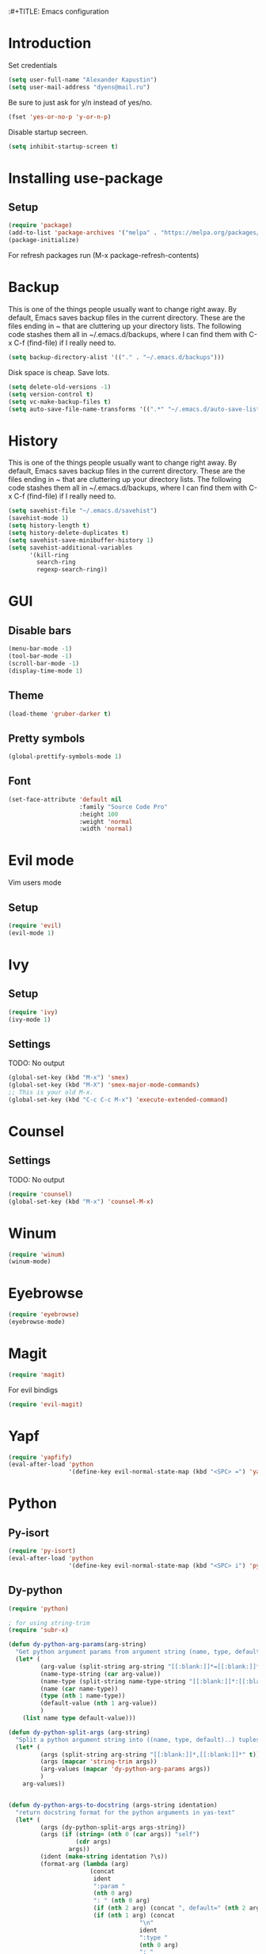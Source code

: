 :#+TITLE: Emacs configuration
#+STARTUP: indent
#+OPTIONS: H:5 num:nil tags:nil toc:nil timestamps:t
#+LAYOUT: post
#+DESCRIPTION: Loading emacs configuration using org-babel
#+TAGS: emacs
#+CATEGORIES: editing

* Introduction
Set credentials
#+BEGIN_SRC emacs-lisp :results output silent
  (setq user-full-name "Alexander Kapustin")
  (setq user-mail-address "dyens@mail.ru")
#+END_SRC


Be sure to just ask for y/n instead of yes/no.
#+BEGIN_SRC emacs-lisp :results output silent
  (fset 'yes-or-no-p 'y-or-n-p)
#+END_SRC

Disable startup secreen.
#+BEGIN_SRC emacs-lisp :results output silent
  (setq inhibit-startup-screen t)
#+END_SRC

* Installing use-package
** Setup
#+BEGIN_SRC emacs-lisp :results output silent
  (require 'package)
  (add-to-list 'package-archives '("melpa" . "https://melpa.org/packages/"))
  (package-initialize)
#+END_SRC
For refresh packages run (M-x package-refresh-contents)

* Backup
This is one of the things people usually want to change right away. By default, Emacs saves backup files in the current directory. These are the files ending in ~ that are cluttering up your directory lists. The following code stashes them all in ~/.emacs.d/backups, where I can find them with C-x C-f (find-file) if I really need to. 
#+BEGIN_SRC emacs-lisp :results output silent
  (setq backup-directory-alist '(("." . "~/.emacs.d/backups")))
#+END_SRC

Disk space is cheap. Save lots. 
#+BEGIN_SRC emacs-lisp :results output silent
  (setq delete-old-versions -1)
  (setq version-control t)
  (setq vc-make-backup-files t)
  (setq auto-save-file-name-transforms '((".*" "~/.emacs.d/auto-save-list/" t)))
#+END_SRC

* History
This is one of the things people usually want to change right away. By default, Emacs saves backup files in the current directory. These are the files ending in ~ that are cluttering up your directory lists. The following code stashes them all in ~/.emacs.d/backups, where I can find them with C-x C-f (find-file) if I really need to. 
#+BEGIN_SRC emacs-lisp :results output silent
(setq savehist-file "~/.emacs.d/savehist")
(savehist-mode 1)
(setq history-length t)
(setq history-delete-duplicates t)
(setq savehist-save-minibuffer-history 1)
(setq savehist-additional-variables
      '(kill-ring
        search-ring
        regexp-search-ring))
#+END_SRC

* GUI
** Disable bars
#+BEGIN_SRC emacs-lisp :results output silent
  (menu-bar-mode -1)
  (tool-bar-mode -1)
  (scroll-bar-mode -1)
  (display-time-mode 1)
#+END_SRC

** Theme
#+BEGIN_SRC emacs-lisp :results output silent
(load-theme 'gruber-darker t)
#+END_SRC

** Pretty symbols
#+BEGIN_SRC emacs-lisp :results output silent
  (global-prettify-symbols-mode 1)
#+END_SRC

** Font
#+BEGIN_SRC emacs-lisp :results output silent
(set-face-attribute 'default nil
                    :family "Source Code Pro"
                    :height 100
                    :weight 'normal
                    :width 'normal)
#+END_SRC

* Evil mode
Vim users mode
** Setup
#+BEGIN_SRC emacs-lisp :results output silent
  (require 'evil)
  (evil-mode 1)
#+END_SRC

* Ivy
** Setup
#+BEGIN_SRC emacs-lisp :results output silent
  (require 'ivy)
  (ivy-mode 1)
#+END_SRC

** Settings
TODO: No output
#+BEGIN_SRC emacs-lisp :results output silent
  (global-set-key (kbd "M-x") 'smex)
  (global-set-key (kbd "M-X") 'smex-major-mode-commands)
  ;; This is your old M-x.
  (global-set-key (kbd "C-c C-c M-x") 'execute-extended-command)
#+END_SRC

* Counsel
** Settings
TODO: No output
#+BEGIN_SRC emacs-lisp :results output silent
  (require 'counsel)
  (global-set-key (kbd "M-x") 'counsel-M-x)
#+END_SRC

* Winum
#+BEGIN_SRC emacs-lisp :results output silent
 (require 'winum)
 (winum-mode)
#+END_SRC

* Eyebrowse
#+BEGIN_SRC emacs-lisp :results output silent
 (require 'eyebrowse)
 (eyebrowse-mode)
#+END_SRC

* Magit
#+BEGIN_SRC emacs-lisp :results output silent
 (require 'magit)
#+END_SRC

For evil bindigs
#+BEGIN_SRC emacs-lisp :results output silent
 (require 'evil-magit)
#+END_SRC
* Yapf
#+BEGIN_SRC emacs-lisp :results output silent
 (require 'yapfify)
 (eval-after-load 'python 
                  '(define-key evil-normal-state-map (kbd "<SPC> =") 'yapfify-buffer))
#+END_SRC
* Python
** Py-isort
#+BEGIN_SRC emacs-lisp :results output silent
 (require 'py-isort)
 (eval-after-load 'python 
                  '(define-key evil-normal-state-map (kbd "<SPC> i") 'py-isort-buffer))
#+END_SRC
** Dy-python
#+BEGIN_SRC emacs-lisp :results output silent
  (require 'python)

  ; for using string-trim
  (require 'subr-x)

  (defun dy-python-arg-params(arg-string)
    "Get python argument params from argument string (name, type, default)."
    (let* (
           (arg-value (split-string arg-string "[[:blank:]]*=[[:blank:]]*" t))
           (name-type-string (car arg-value))
           (name-type (split-string name-type-string "[[:blank:]]*:[[:blank:]]*" t))
           (name (car name-type))
           (type (nth 1 name-type))
           (default-value (nth 1 arg-value))
           )
      (list name type default-value)))

  (defun dy-python-split-args (arg-string)
    "Split a python argument string into ((name, type, default)..) tuples"
    (let* (
           (args (split-string arg-string "[[:blank:]]*,[[:blank:]]*" t))
           (args (mapcar 'string-trim args))
           (arg-values (mapcar 'dy-python-arg-params args))
           )
      arg-values))


  (defun dy-python-args-to-docstring (args-string identation)
    "return docstring format for the python arguments in yas-text"
    (let* (
           (args (dy-python-split-args args-string))
           (args (if (string= (nth 0 (car args)) "self")
                     (cdr args)
                   args))
           (ident (make-string identation ?\s))
           (format-arg (lambda (arg)
                         (concat
                          ident
                          ":param "
                          (nth 0 arg)
                          ": " (nth 0 arg)
                          (if (nth 2 arg) (concat ", default=" (nth 2 arg)))
                          (if (nth 1 arg) (concat
                                       "\n"
                                       ident
                                       ":type "
                                       (nth 0 arg)
                                       ": "
                                       (nth 1 arg)
                                       ))
                          )
                         )
                       )
           (formatted-params (mapconcat format-arg args "\n")))
      (unless (string= formatted-params "")
        (mapconcat 'identity
                   (list  formatted-params)
                   "\n"))))



  (defun dy-python-return-to-docstring (return-string identation)
    "return docstring format for the python return type"
    (let* (
           (return-type (car (split-string return-string "[[:blank:]]*->[[:blank:]]*" t)))
           (ident (make-string identation ?\s))
           (formated-return (format "%s:rtype: %s" ident return-type)))
      (unless (string= return-type "nil") formated-return)))


  (add-hook 'dy-python-mode-hook
            '(lambda () (set (make-local-variable 'yas-indent-line) 'fixed)))


  (defun dy-python-create-docstring ()
    "return docstring format for the python return type"
    (interactive)
    (save-excursion
      (let (
            $point-declaration-line-start
            $point-declaration-start
            $point-function-start
            $point-function-end
            $point-args-start
            $point-args-end

            $identation
            $fname-string
            $args-string
            $return-string
            $args-docstring
            $return-docstring
            $docstring
            $ident
            )
          (python-nav-beginning-of-defun 1)
          (setq $point-declaration-line-start (point))
          (re-search-forward "def")
          (setq $point-declaration-start (- (point) 3))
          (re-search-forward "[a-z]")
          (setq $point-function-start (point))

          (re-search-forward "(")
          (setq $point-args-start (point))
          (re-search-forward ")")
          (setq $point-args-end (point))
          (re-search-forward ":")
          (setq $point-function-end (point))

          (setq $identation (+ 4 (- $point-declaration-start $point-declaration-line-start)))
          (setq $args-string (buffer-substring $point-args-start (- $point-args-end 1)))
          (setq $return-string (buffer-substring $point-args-end (- $point-function-end 1)))
          (setq $fname-string (buffer-substring (- $point-function-start 1) (- $point-args-start 1)))

          (setq $args-docstring (dy-python-args-to-docstring $args-string $identation))
          (setq $return-docstring (dy-python-return-to-docstring $return-string $identation))

          (setq $ident (make-string $identation ?\s))

          (setq $docstring
                (concat
                  "\n"
                  $ident 
                  "\"\"\""
                  $fname-string
                  ".\n"
                (if (not (string= $args-docstring "nil"))
                    (concat "\n"
                          $args-docstring
                          "\n")
                  "")
                (if $return-docstring
                    (concat "\n"
                          $return-docstring
                          "\n")
                  "")
                $ident 
                "\"\"\""))

          (goto-char $point-function-end)
          (insert $docstring)
      )
     )
    )


  (defun dy-python-vars-to-dict ($start $end)
    "Mv variables to dict."
    (interactive "r")
    (let (
          $region-string
          $variables
          $var-to-kwarg
          $kwargs
          )
     (setq $region-string (buffer-substring $start $end))
     (setq $variables (split-string $region-string "[[:blank:]]*,[[:blank:]]*" t))
     (setq $variables (mapcar 'string-trim $variables))
     (setq $var-to-kwarg (lambda (var)
                          (concat
                           "'" var "': " var
                           )))
     (setq $kwargs (mapconcat $var-to-kwarg $variables ", "))

     (delete-region $start $end)
     (insert "{")
     (insert $kwargs)
     (insert "}")
     )
    )



  (defun dy-python-vars-to-kwargs ($start $end)
    "Mv variables to kwargs."
    (interactive "r")
    (let (
          $region-string
          $variables
          $var-to-kwarg
          $kwargs
          )
     (setq $region-string (buffer-substring $start $end))
     (setq $variables (split-string $region-string "[[:blank:]]*,[[:blank:]]*" t))
     (setq $variables (mapcar 'string-trim $variables))
     (setq $var-to-kwarg (lambda (var)
                          (concat
                           var "=" var
                           )))
     (setq $kwargs (mapconcat $var-to-kwarg $variables ", "))

     (delete-region $start $end)
     (insert $kwargs)
     )
    )
#+END_SRC

** Elpy
*** Setup
#+BEGIN_SRC emacs-lisp :results output silent
  (require 'elpy)
  (elpy-enable)
#+END_SRC

*** Interpreter
#+BEGIN_SRC emacs-lisp :results output silent
 (setq python-shell-interpreter "ipython"
       python-shell-interpreter-args "-i --simple-prompt")
#+END_SRC

*** jedi
#+BEGIN_SRC emacs-lisp :results output silent
 (require 'elpy)
 (setq elpy-rpc-backend "jedi")
#+END_SRC

*** Virtualenv
#+BEGIN_SRC emacs-lisp :results output silent
  (defun pipenvenv-old ()
    (interactive)
    (setenv "WORKON_HOME" "/home/dyens/.virtualenvs")
      )

  (defun pipenvenv ()
    (interactive)
    (setenv "WORKON_HOME" "/home/dyens/.local/share/virtualenvs")
      )
  (defun poetryenv ()
    (interactive)
    (setenv "WORKON_HOME" "/home/dyens/.cache/pypoetry/virtualenvs/")
    )
  ;; default env
  (poetryenv)
#+END_SRC

** Keybindigs
*** Rgrep
#+BEGIN_SRC emacs-lisp :results output silent
 (require 'elpy)
 (eval-after-load 'python 
                  '(define-key evil-normal-state-map (kbd "<SPC> r") 'elpy-rgrep-symbol))

#+END_SRC
*** Go to definition
#+BEGIN_SRC emacs-lisp :results output silent
 (require 'elpy)
  (eval-after-load 'python 
                   '(define-key evil-normal-state-map (kbd "g d") 'elpy-goto-assignment))
#+END_SRC

*** Repl
#+BEGIN_SRC emacs-lisp :results output silent
 (require 'elpy)
  (eval-after-load 'python 
                   '(define-key evil-normal-state-map (kbd "<SPC> m R") 'elpy-shell-switch-to-shell))
  (eval-after-load 'python 
                   '(define-key evil-normal-state-map (kbd "<SPC> m b") 'elpy-shell-send-region-or-buffer))
  (eval-after-load 'python 
                   '(define-key evil-visual-state-map (kbd "<SPC> m r") 'elpy-shell-send-region-or-buffer))
#+END_SRC

*** Docfunc
Create documnetation from function signature
#+BEGIN_SRC emacs-lisp :results output silent
 (require 'python)
  (eval-after-load 'python 
                   '(define-key evil-normal-state-map (kbd "<SPC> m d") 'dy-python-create-docstring))
#+END_SRC

*** Vars transformations
Create documnetation from function signature
#+BEGIN_SRC emacs-lisp :results output silent
 (require 'python)
  (eval-after-load 'python 
                   '(define-key evil-visual-state-map (kbd "<SPC> m v d") 'dy-python-vars-to-dict))
  (eval-after-load 'python 
                   '(define-key evil-visual-state-map (kbd "<SPC> m v w") 'dy-python-vars-to-kwargs))
#+END_SRC

** Pytest
#+BEGIN_SRC emacs-lisp :results output silent
  (require 'pytest)
  (eval-after-load 'python 
                   '(define-key evil-normal-state-map (kbd "<SPC> t") 'pytest-one))

  (eval-after-load 'python 
                   '(define-key evil-normal-state-map (kbd "<SPC> T a") 'pytest-all))

  (eval-after-load 'python 
                   '(define-key evil-normal-state-map (kbd "<SPC> T b") 'pytest-module))

  (eval-after-load 'python 
                   '(define-key evil-normal-state-map (kbd "<SPC> T p") 'pytest-pdb-one))
#+END_SRC

For coloring in compilation
#+BEGIN_SRC emacs-lisp :results output silent
(require 'ansi-color)
(defun colorize-compilation-buffer ()
  (toggle-read-only)
  (ansi-color-apply-on-region compilation-filter-start (point))
  (toggle-read-only))
(add-hook 'compilation-filter-hook 'colorize-compilation-buffer)
#+END_SRC

* Restclient
#+BEGIN_SRC emacs-lisp :results output silent
  (require 'restclient)
  (add-to-list 'auto-mode-alist '("\\.http\\'" . restclient-mode))
#+END_SRC

* Projectile
#+BEGIN_SRC emacs-lisp :results output silent
  (require 'projectile)
  (projectile-mode +1)
  (define-key evil-normal-state-map (kbd "<SPC> p") 'projectile-command-map)
  (setq projectile-completion-system 'ivy)
#+END_SRC

* Docker
#+BEGIN_SRC emacs-lisp :results output silent
  (require 'dockerfile-mode)
  (add-to-list 'auto-mode-alist '("\\Dockerfile\\'" . dockerfile-mode))
#+END_SRC

#+BEGIN_SRC emacs-lisp :results output silent
  (require 'docker-compose-mode)
#+END_SRC

* Org
#+BEGIN_SRC emacs-lisp :results output silent
  (org-babel-do-load-languages
   'org-babel-load-languages
   '(
     (python . t)
     (sh . t)
     (emacs-lisp . t)
     ))
  (setq shell-file-name "bash")
  (setq org-confirm-babel-evaluate nil)
#+END_SRC

* Yas
** Settings
#+BEGIN_SRC emacs-lisp :results output silent
  (require 'yasnippet)
  (setq yas-snippet-dirs
    '(
       "~/.emacs.d/snippets"                 ;; personal snippets
   ))
  (yas-global-mode 1)
#+END_SRC

* Rust
#+BEGIN_SRC emacs-lisp :results output silent
  (require 'rust-mode)
  (add-to-list 'auto-mode-alist '("\\rs\\'" . rust-mode))
  (setq rust-format-on-save t)
#+END_SRC
** Racer
#+BEGIN_SRC emacs-lisp :results output silent
(add-hook 'rust-mode-hook #'racer-mode)
(add-hook 'racer-mode-hook #'eldoc-mode)
(add-hook 'rust-mode-hook #'company-mode)
#+END_SRC

** Keybinding
*** Compile
#+BEGIN_SRC emacs-lisp :results output silent
  (require 'rust-mode)

  (eval-after-load 'rust-mode
                     '(define-key evil-normal-state-map (kbd "<SPC> m c") 'rust-compile))

  (define-key rust-mode-map (kbd "TAB") #'company-indent-or-complete-common)
  (setq company-tooltip-align-annotations t)
#+END_SRC
*** Run
#+BEGIN_SRC emacs-lisp :results output silent
  (require 'rust-mode)
  (eval-after-load 'rust-mode
                     '(define-key evil-normal-state-map (kbd "<SPC> m r") 'rust-run))

#+END_SRC

* Abbrev
** Settings
#+BEGIN_SRC emacs-lisp :results output silent
  (clear-abbrev-table global-abbrev-table)

  (define-abbrev-table 'global-abbrev-table
    '(

      ;; net abbrev
      ("afaik" "as far as i know" )
      ("r" "return" )
      ))

  (when (boundp 'python-mode-abbrev-table)
    (clear-abbrev-table python-mode-abbrev-table))

  (define-abbrev-table 'python-mode-abbrev-table
    '(
      ("r" "return")
      ("ass" "assert")
      ("fr" "from")
      ("imp" "import")
      ("tr" "import pdb; pdb.set_trace()")

      ))

  (set-default 'abbrev-mode t)

  (setq save-abbrevs nil)
#+END_SRC

* Keybindings
#+BEGIN_SRC emacs-lisp :results output silent
  (require 'evil)
  (define-key evil-normal-state-map (kbd "<SPC> b") 'ivy-switch-buffer)
  (define-key evil-normal-state-map (kbd "<SPC> f") 'counsel-find-file)
  (define-key evil-normal-state-map (kbd "<SPC> s") 'swiper)

  (define-key evil-normal-state-map (kbd "<SPC> 1") 'winum-select-window-1)
  (define-key evil-normal-state-map (kbd "<SPC> 2") 'winum-select-window-2)
  (define-key evil-normal-state-map (kbd "<SPC> 3") 'winum-select-window-3)
  (define-key evil-normal-state-map (kbd "<SPC> 4") 'winum-select-window-4)
  (define-key evil-normal-state-map (kbd "<SPC> 5") 'winum-select-window-5)
  (define-key evil-normal-state-map (kbd "<SPC> 6") 'winum-select-window-6)

  (define-key compilation-mode-map (kbd "<SPC> 1") 'winum-select-window-1)
  (define-key compilation-mode-map (kbd "<SPC> 2") 'winum-select-window-2)
  (define-key compilation-mode-map (kbd "<SPC> 3") 'winum-select-window-3)
  (define-key compilation-mode-map (kbd "<SPC> 4") 'winum-select-window-4)
  (define-key compilation-mode-map (kbd "<SPC> 5") 'winum-select-window-5)
  (define-key compilation-mode-map (kbd "<SPC> 6") 'winum-select-window-6)

  (define-key evil-normal-state-map (kbd "<SPC> l 0") 'eyebrowse-switch-to-window-config-0)
  (define-key evil-normal-state-map (kbd "<SPC> l 1") 'eyebrowse-switch-to-window-config-1)
  (define-key evil-normal-state-map (kbd "<SPC> l 2") 'eyebrowse-switch-to-window-config-2)
  (define-key evil-normal-state-map (kbd "<SPC> l 3") 'eyebrowse-switch-to-window-config-3)
  (define-key evil-normal-state-map (kbd "<SPC> l 4") 'eyebrowse-switch-to-window-config-4)
  (define-key evil-normal-state-map (kbd "<SPC> l 5") 'eyebrowse-switch-to-window-config-5)
  (define-key evil-normal-state-map (kbd "<SPC> l 6") 'eyebrowse-switch-to-window-config-6)
  (define-key evil-normal-state-map (kbd "<SPC> g") 'magit-status)

  (define-key evil-normal-state-map (kbd "<SPC> c") 'comment-line)
  (define-key evil-visual-state-map (kbd "<SPC> c") 'comment-line)

  (define-key evil-normal-state-map (kbd "C-u") 'evil-scroll-up)
  (define-key evil-visual-state-map (kbd "C-u") 'evil-scroll-up)
#+END_SRC

** Quit minibuffer by press 1 escape 
#+BEGIN_SRC emacs-lisp :results output silent
  (define-key ivy-minibuffer-map (kbd "<escape>") 'minibuffer-keyboard-quit)
  ;; (define-key ido-completion-map (kbd "<escape") 'ido-exit-minibuffer
#+END_SRC


* DONE Ace: Not interesting.
* DONE check spacemacs:  get winum
* DONE eye browse
* DONE mv between windows: winump
* DONE magit
* DONE projectile
* DONE no result in org
* DONE environment python
* DONE projectile
* DONE history
* DONE backup
* DONE global <spc> %d keys

* DONE elpy debugging in tets

* TODO flake per files ingore
* TODO lisp mode
* TODO comment python block
* TODO fix this file (not loadede c-u keybinding)
* TODO snippet for a = a,
* TODO eshell
* TODO org
* TODO rust
